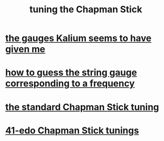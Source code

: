 :PROPERTIES:
:ID:       888eee74-1c22-4750-8922-efaad74206fe
:END:
#+title: tuning the Chapman Stick
* [[id:41507333-59dc-4634-893e-d657eb1ff68d][the gauges Kalium seems to have given me]]
* [[id:56673132-f636-44eb-aaa6-848b99b705a8][how to guess the string gauge corresponding to a frequency]]
* [[id:26844f73-1cfb-400e-9aab-a99d0bf053ed][the standard Chapman Stick tuning]]
* [[id:1190dc3c-2977-42e7-892d-72d9031a34bd][41-edo Chapman Stick tunings]]
